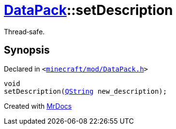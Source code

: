 [#DataPack-setDescription]
= xref:DataPack.adoc[DataPack]::setDescription
:relfileprefix: ../
:mrdocs:


Thread&hyphen;safe&period;



== Synopsis

Declared in `&lt;https://github.com/PrismLauncher/PrismLauncher/blob/develop/launcher/minecraft/mod/DataPack.h#L53[minecraft&sol;mod&sol;DataPack&period;h]&gt;`

[source,cpp,subs="verbatim,replacements,macros,-callouts"]
----
void
setDescription(xref:QString.adoc[QString] new&lowbar;description);
----



[.small]#Created with https://www.mrdocs.com[MrDocs]#
